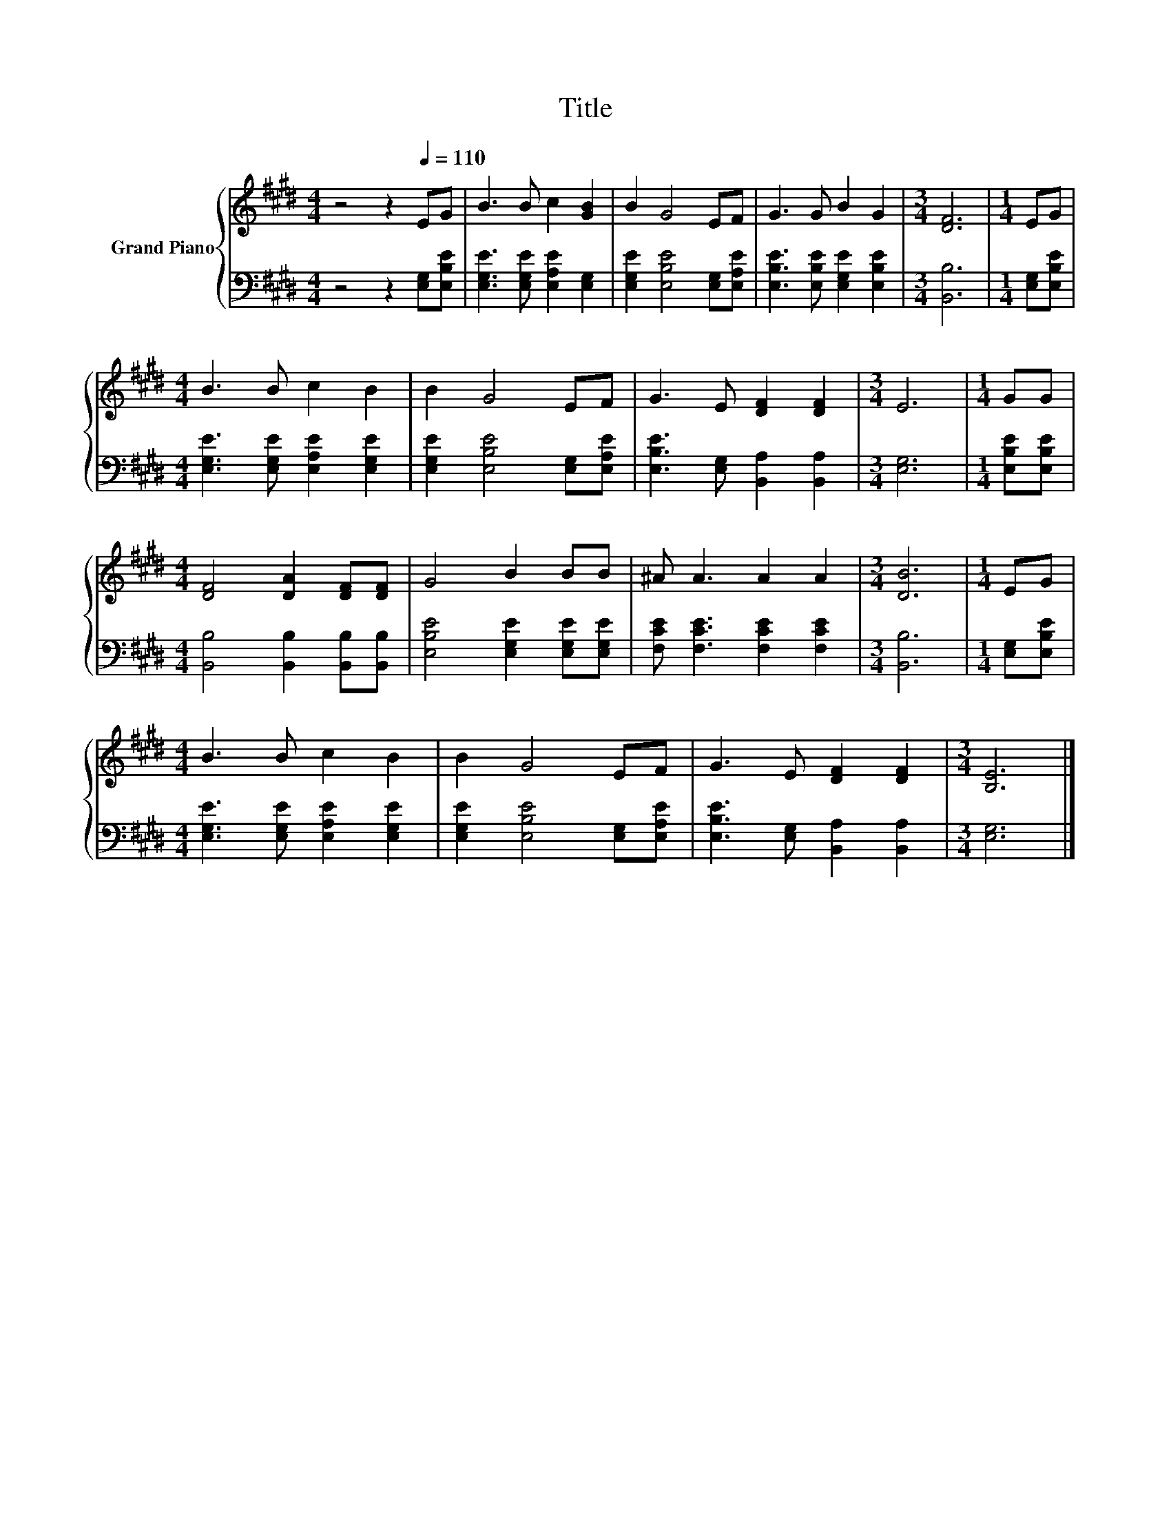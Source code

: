 X:1
T:Title
%%score { 1 | 2 }
L:1/8
M:4/4
K:E
V:1 treble nm="Grand Piano"
V:2 bass 
V:1
 z4 z2[Q:1/4=110] EG | B3 B c2 [GB]2 | B2 G4 EF | G3 G B2 G2 |[M:3/4] [DF]6 |[M:1/4] EG | %6
[M:4/4] B3 B c2 B2 | B2 G4 EF | G3 E [DF]2 [DF]2 |[M:3/4] E6 |[M:1/4] GG | %11
[M:4/4] [DF]4 [DA]2 [DF][DF] | G4 B2 BB | ^A A3 A2 A2 |[M:3/4] [DB]6 |[M:1/4] EG | %16
[M:4/4] B3 B c2 B2 | B2 G4 EF | G3 E [DF]2 [DF]2 |[M:3/4] [B,E]6 |] %20
V:2
 z4 z2 [E,G,][E,B,E] | [E,G,E]3 [E,G,E] [E,A,E]2 [E,G,]2 | [E,G,E]2 [E,B,E]4 [E,G,][E,A,E] | %3
 [E,B,E]3 [E,B,E] [E,G,E]2 [E,B,E]2 |[M:3/4] [B,,B,]6 |[M:1/4] [E,G,][E,B,E] | %6
[M:4/4] [E,G,E]3 [E,G,E] [E,A,E]2 [E,G,E]2 | [E,G,E]2 [E,B,E]4 [E,G,][E,A,E] | %8
 [E,B,E]3 [E,G,] [B,,A,]2 [B,,A,]2 |[M:3/4] [E,G,]6 |[M:1/4] [E,B,E][E,B,E] | %11
[M:4/4] [B,,B,]4 [B,,B,]2 [B,,B,][B,,B,] | [E,B,E]4 [E,G,E]2 [E,G,E][E,G,E] | %13
 [F,CE] [F,CE]3 [F,CE]2 [F,CE]2 |[M:3/4] [B,,B,]6 |[M:1/4] [E,G,][E,B,E] | %16
[M:4/4] [E,G,E]3 [E,G,E] [E,A,E]2 [E,G,E]2 | [E,G,E]2 [E,B,E]4 [E,G,][E,A,E] | %18
 [E,B,E]3 [E,G,] [B,,A,]2 [B,,A,]2 |[M:3/4] [E,G,]6 |] %20

